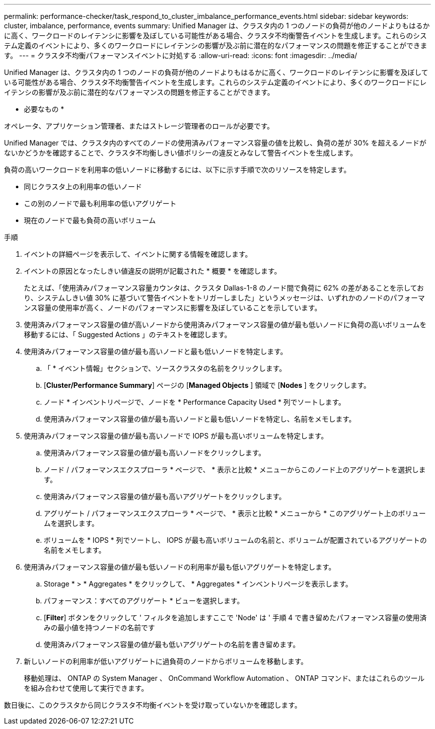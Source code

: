 ---
permalink: performance-checker/task_respond_to_cluster_imbalance_performance_events.html 
sidebar: sidebar 
keywords: cluster, imbalance, performance, events 
summary: Unified Manager は、クラスタ内の 1 つのノードの負荷が他のノードよりもはるかに高く、ワークロードのレイテンシに影響を及ぼしている可能性がある場合、クラスタ不均衡警告イベントを生成します。これらのシステム定義のイベントにより、多くのワークロードにレイテンシの影響が及ぶ前に潜在的なパフォーマンスの問題を修正することができます。 
---
= クラスタ不均衡パフォーマンスイベントに対処する
:allow-uri-read: 
:icons: font
:imagesdir: ../media/


[role="lead"]
Unified Manager は、クラスタ内の 1 つのノードの負荷が他のノードよりもはるかに高く、ワークロードのレイテンシに影響を及ぼしている可能性がある場合、クラスタ不均衡警告イベントを生成します。これらのシステム定義のイベントにより、多くのワークロードにレイテンシの影響が及ぶ前に潜在的なパフォーマンスの問題を修正することができます。

* 必要なもの *

オペレータ、アプリケーション管理者、またはストレージ管理者のロールが必要です。

Unified Manager では、クラスタ内のすべてのノードの使用済みパフォーマンス容量の値を比較し、負荷の差が 30% を超えるノードがないかどうかを確認することで、クラスタ不均衡しきい値ポリシーの違反とみなして警告イベントを生成します。

負荷の高いワークロードを利用率の低いノードに移動するには、以下に示す手順で次のリソースを特定します。

* 同じクラスタ上の利用率の低いノード
* この別のノードで最も利用率の低いアグリゲート
* 現在のノードで最も負荷の高いボリューム


.手順
. イベントの詳細ページを表示して、イベントに関する情報を確認します。
. イベントの原因となったしきい値違反の説明が記載された * 概要 * を確認します。
+
たとえば、「使用済みパフォーマンス容量カウンタは、クラスタ Dallas-1-8 のノード間で負荷に 62% の差があることを示しており、システムしきい値 30% に基づいて警告イベントをトリガーしました」というメッセージは、いずれかのノードのパフォーマンス容量の使用率が高く、ノードのパフォーマンスに影響を及ぼしていることを示しています。

. 使用済みパフォーマンス容量の値が高いノードから使用済みパフォーマンス容量の値が最も低いノードに負荷の高いボリュームを移動するには、「 Suggested Actions 」のテキストを確認します。
. 使用済みパフォーマンス容量の値が最も高いノードと最も低いノードを特定します。
+
.. 「 * イベント情報」セクションで、ソースクラスタの名前をクリックします。
.. [*Cluster/Performance Summary*] ページの [*Managed Objects* ] 領域で [*Nodes* ] をクリックします。
.. ノード * インベントリページで、ノードを * Performance Capacity Used * 列でソートします。
.. 使用済みパフォーマンス容量の値が最も高いノードと最も低いノードを特定し、名前をメモします。


. 使用済みパフォーマンス容量の値が最も高いノードで IOPS が最も高いボリュームを特定します。
+
.. 使用済みパフォーマンス容量の値が最も高いノードをクリックします。
.. ノード / パフォーマンスエクスプローラ * ページで、 * 表示と比較 * メニューからこのノード上のアグリゲートを選択します。
.. 使用済みパフォーマンス容量の値が最も高いアグリゲートをクリックします。
.. アグリゲート / パフォーマンスエクスプローラ * ページで、 * 表示と比較 * メニューから * このアグリゲート上のボリュームを選択します。
.. ボリュームを * IOPS * 列でソートし、 IOPS が最も高いボリュームの名前と、ボリュームが配置されているアグリゲートの名前をメモします。


. 使用済みパフォーマンス容量の値が最も低いノードの利用率が最も低いアグリゲートを特定します。
+
.. Storage * > * Aggregates * をクリックして、 * Aggregates * インベントリページを表示します。
.. パフォーマンス：すべてのアグリゲート * ビューを選択します。
.. [*Filter*] ボタンをクリックして ' フィルタを追加しますここで 'Node' は ' 手順 4 で書き留めたパフォーマンス容量の使用済みの最小値を持つノードの名前です
.. 使用済みパフォーマンス容量の値が最も低いアグリゲートの名前を書き留めます。


. 新しいノードの利用率が低いアグリゲートに過負荷のノードからボリュームを移動します。
+
移動処理は、 ONTAP の System Manager 、 OnCommand Workflow Automation 、 ONTAP コマンド、またはこれらのツールを組み合わせて使用して実行できます。



数日後に、このクラスタから同じクラスタ不均衡イベントを受け取っていないかを確認します。
